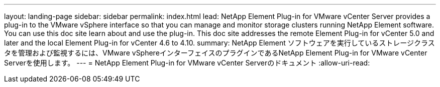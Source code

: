 ---
layout: landing-page 
sidebar: sidebar 
permalink: index.html 
lead: NetApp Element Plug-in for VMware vCenter Server provides a plug-in to the VMware vSphere interface so that you can manage and monitor storage clusters running NetApp Element software. You can use this doc site learn about and use the plug-in. This doc site addresses the remote Element Plug-in for vCenter 5.0 and later and the local Element Plug-in for vCenter 4.6 to 4.10. 
summary: NetApp Element ソフトウェアを実行しているストレージクラスタを管理および監視するには、VMware vSphereインターフェイスのプラグインであるNetApp Element Plug-in for VMware vCenter Serverを使用します。 
---
= NetApp Element Plug-in for VMware vCenter Serverのドキュメント
:allow-uri-read: 


